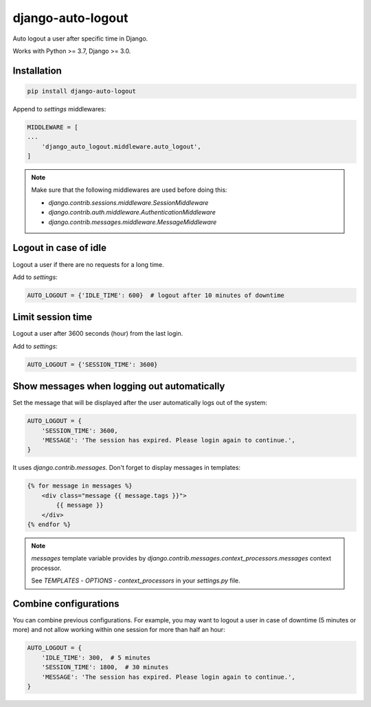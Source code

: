 django-auto-logout
==================

.. image:: https://app.travis-ci.com/bugov/django-auto-logout.svg?branch=master
    :target: https://app.travis-ci.com/bugov/django-auto-logout

Auto logout a user after specific time in Django.

Works with Python >= 3.7, Django >= 3.0.

Installation
------------

.. code:: bash

    pip install django-auto-logout


Append to `settings` middlewares:

.. code:: python

    MIDDLEWARE = [
    ...
        'django_auto_logout.middleware.auto_logout',
    ]

.. note::

    Make sure that the following middlewares are used before doing this:

    - `django.contrib.sessions.middleware.SessionMiddleware`
    - `django.contrib.auth.middleware.AuthenticationMiddleware`
    - `django.contrib.messages.middleware.MessageMiddleware`

Logout in case of idle
----------------------

Logout a user if there are no requests for a long time.

Add to `settings`:

.. code:: python

    AUTO_LOGOUT = {'IDLE_TIME': 600}  # logout after 10 minutes of downtime


Limit session time
------------------

Logout a user after 3600 seconds (hour) from the last login.

Add to `settings`:

.. code:: python

    AUTO_LOGOUT = {'SESSION_TIME': 3600}

Show messages when logging out automatically
--------------------------------------------

Set the message that will be displayed after the user automatically logs out of the system:

.. code:: python

    AUTO_LOGOUT = {
        'SESSION_TIME': 3600,
        'MESSAGE': 'The session has expired. Please login again to continue.',
    }

It uses `django.contrib.messages`. Don't forget to display messages in templates:

.. code:: html

    {% for message in messages %}
        <div class="message {{ message.tags }}">
            {{ message }}
        </div>
    {% endfor %}

.. note::

    `messages` template variable provides by `django.contrib.messages.context_processors.messages`
    context processor.

    See `TEMPLATES` - `OPTIONS` - `context_processors` in your `settings.py` file.

Combine configurations
----------------------

You can combine previous configurations. For example, you may want to logout a user
in case of downtime (5 minutes or more) and not allow working within one session
for more than half an hour:


.. code:: python

    AUTO_LOGOUT = {
        'IDLE_TIME': 300,  # 5 minutes
        'SESSION_TIME': 1800,  # 30 minutes
        'MESSAGE': 'The session has expired. Please login again to continue.',
    }
